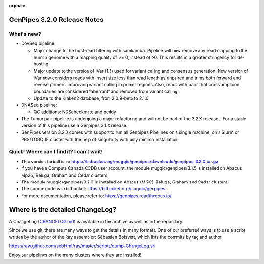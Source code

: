 :orphan:

.. _docs_gp_relnote_3_2_0:

GenPipes 3.2.0 Release Notes
============================

What's new? 
-----------

* CovSeq pipeline:

  - Major change to the host-read filtering with sambamba. Pipeline will now remove any read mapping to the human genome with a mapping quality of >= 0, instead of >0. This results in a greater stringency for de-hosting.
  - Major update to the version of iVar (1.3) used for variant calling and consensus generation. New version of iVar now considers reads with insert size less than read length as unpaired and trims both forward and reverse primers, improving variant calling in primer regions. Also, reads with pairs that cross amplicon boundaries are considered “aberrant” and removed from variant calling.
  - Update to the Kraken2 database, from 2.0.9-beta to 2.1.0

* DNASeq pipeline:

  - QC additions: NGScheckmate and peddy

* The Tumor pair pipeline is undergoing a major refactoring and will not be part of the 3.2.X releases. For a stable version of this pipeline use a Genpipes 3.1.X release.

* GenPipes version 3.2.0 comes with support to run all Genpipes Pipelines on a single machine, on a Slurm or PBS/TORQUE cluster with the help of singularity with only minimal installation.

Quick! Where can I find it? I can't wait! 
------------------------------------------
 
* This version tarball is in: https://bitbucket.org/mugqic/genpipes/downloads/genpipes-3.2.0.tar.gz

* If you have a Compute Canada CCDB user account, the module mugqic/genpipes/3.1.5 is installed on Abacus, Mp2b, Béluga, Graham and Cedar clusters.

* The module mugqic/genpipes/3.2.0 is installed on Abacus (MGC), Béluga, Graham and Cedar clusters.

* The source code is in bitbucket: https://bitbucket.org/mugqic/genpipes

* For more documentation, please refer to: https://genpipes.readthedocs.io/

Where is the detailed ChangeLog? 
================================= 
A ChangeLog (`CHANGELOG.md <https://bitbucket.org/mugqic/genpipes/src/master/CHANGELOG.md>`_) is available in the archive as well as in the repository.

Since we use git, there are many ways to get the details in many formats. 
One of our preferred ways is to use a script written by the author of the Ray assembler: Sébastien Boisvert, 
which lists the commits by tag and author: 

https://raw.github.com/sebhtml/ray/master/scripts/dump-ChangeLog.sh 

Enjoy our pipelines on the many clusters where they are installed!
